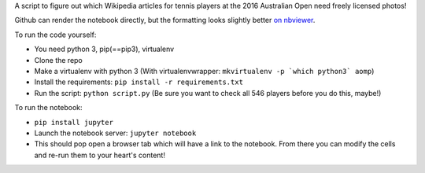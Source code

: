 A script to figure out which Wikipedia articles for tennis players at the 2016 Australian Open need freely licensed photos!

Github can render the notebook directly, but the formatting looks slightly better `on nbviewer <https://nbviewer.jupyter.org/github/pfctdayelise/aomp/blob/master/How%20many%20Australian%20Open%20players%20need%20photos%20in%20Wikipedia%3F.ipynb>`_.

To run the code yourself:

- You need python 3, pip(==pip3), virtualenv
- Clone the repo
- Make a virtualenv with python 3 (With virtualenvwrapper: ``mkvirtualenv -p `which python3` aomp``)
- Install the requirements: ``pip install -r requirements.txt``
- Run the script: ``python script.py`` (Be sure you want to check all 546 players before you do this, maybe!)

To run the notebook:

- ``pip install jupyter``
- Launch the notebook server: ``jupyter notebook``
- This should pop open a browser tab which will have a link to the notebook. From there you can modify the cells and re-run them to your heart's content!
